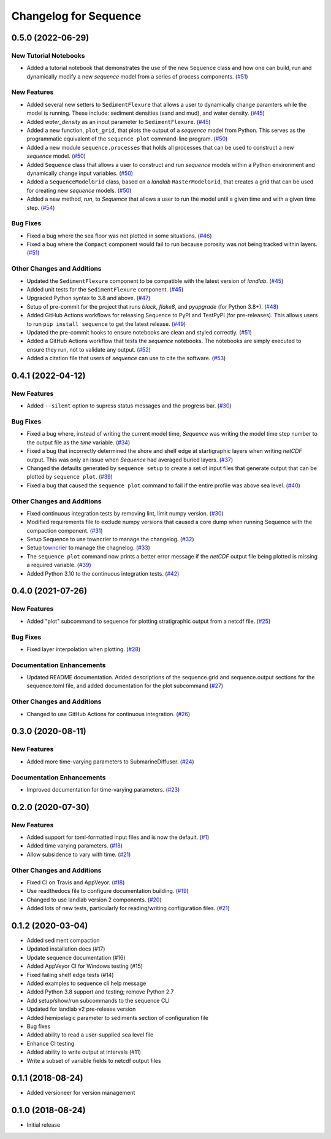 Changelog for Sequence
======================

.. towncrier release notes start

0.5.0 (2022-06-29)
------------------

New Tutorial Notebooks
``````````````````````

- Added a tutorial notebook that demonstrates the use of the new ``Sequence``
  class and how one can build, run and dynamically modify a new *sequence*
  model from a series of process components. (`#51 <https://github.com/sequence-dev/sequence/issues/51>`_)


New Features
````````````

- Added several new setters to ``SedimentFlexure`` that allows a user to
  dynamically change paramters while the model is running. These include:
  sediment densities (sand and mud), and water density. (`#45 <https://github.com/sequence-dev/sequence/issues/45>`_)
- Added *water_density* as an input parameter to ``SedimentFlexure``. (`#45 <https://github.com/sequence-dev/sequence/issues/45>`_)
- Added a new function, ``plot_grid``, that plots the output of a *sequence*
  model from Python. This serves as the programmatic equivalent of the
  ``sequence plot`` command-line program. (`#50 <https://github.com/sequence-dev/sequence/issues/50>`_)
- Added a new module ``sequence.processes`` that holds all processes that can
  be used to construct a new *sequence* model. (`#50 <https://github.com/sequence-dev/sequence/issues/50>`_)
- Added ``Sequence`` class that allows a user to construct and run *sequence*
  models within a Python environment and dynamically change input variables. (`#50 <https://github.com/sequence-dev/sequence/issues/50>`_)
- Added a ``SequenceModelGrid`` class, based on a *landlab* ``RasterModelGrid``,
  that creates a grid that can be used for creating new *sequence* models. (`#50 <https://github.com/sequence-dev/sequence/issues/50>`_)
- Added a new method, *run*, to *Sequence* that allows a user to run the model
  until a given time and with a given time step. (`#54 <https://github.com/sequence-dev/sequence/issues/54>`_)


Bug Fixes
`````````

- Fixed a bug where the sea floor was not plotted in some situations. (`#46 <https://github.com/sequence-dev/sequence/issues/46>`_)
- Fixed a bug where the ``Compact`` component would fail to run because
  porosity was not being tracked within layers. (`#51 <https://github.com/sequence-dev/sequence/issues/51>`_)


Other Changes and Additions
```````````````````````````

- Updated the ``SedimentFlexure`` component to be compatible with the latest
  version of *landlab*. (`#45 <https://github.com/sequence-dev/sequence/issues/45>`_)
- Added unit tests for the ``SedimentFlexure`` component. (`#45 <https://github.com/sequence-dev/sequence/issues/45>`_)
- Upgraded Python syntax to 3.8 and above. (`#47 <https://github.com/sequence-dev/sequence/issues/47>`_)
- Setup of pre-commit for the project that runs *black*, *flake8*, and
  *pyupgrade* (for Python 3.8+). (`#48 <https://github.com/sequence-dev/sequence/issues/48>`_)
- Added GitHub Actions workflows for releasing Sequence to PyPI and TestPyPI
  (for pre-releases). This allows users to run ``pip install sequence`` to get
  the latest release. (`#49 <https://github.com/sequence-dev/sequence/issues/49>`_)
- Updated the pre-commit hooks to ensure notebooks are clean and styled
  correctly. (`#51 <https://github.com/sequence-dev/sequence/issues/51>`_)
- Added a GitHub Actions workflow that tests the *sequence* notebooks. The
  notebooks are simply executed to ensure they run, not to validate any output. (`#52 <https://github.com/sequence-dev/sequence/issues/52>`_)
- Added a citation file that users of *sequence* can use to cite the software. (`#53 <https://github.com/sequence-dev/sequence/issues/53>`_)


0.4.1 (2022-04-12)
------------------

New Features
````````````

- Added ``--silent`` option to supress status messages and the progress bar. (`#30 <https://github.com/sequence-dev/sequence/issues/30>`_)


Bug Fixes
`````````

- Fixed a bug where, instead of writing the current model time, *Sequence* was
  writing the model time step number to the output file as the *time* variable. (`#34 <https://github.com/sequence-dev/sequence/issues/34>`_)
- Fixed a bug that incorrectly determined the shore and shelf edge at startigraphic layers
  when writing *netCDF* output. This was only an issue when *Sequence* had averaged buried layers. (`#37 <https://github.com/sequence-dev/sequence/issues/37>`_)
- Changed the defaults generated by ``sequence setup`` to create a set of input
  files that generate output that can be plotted by ``sequence plot``. (`#39 <https://github.com/sequence-dev/sequence/issues/39>`_)
- Fixed a bug that caused the ``sequence plot`` command to fail if the entire profile
  was above sea level. (`#40 <https://github.com/sequence-dev/sequence/issues/40>`_)


Other Changes and Additions
```````````````````````````

- Fixed continuous integration tests by removing lint, limit numpy version. (`#30 <https://github.com/sequence-dev/sequence/issues/30>`_)
- Modified requirements file to exclude numpy versions that caused a core dump when running Sequence with the compaction component. (`#31 <https://github.com/sequence-dev/sequence/issues/31>`_)
- Setup Sequence to use towncrier to manage the changelog. (`#32 <https://github.com/sequence-dev/sequence/issues/32>`_)
- Setup `towncrier <https://github.com/twisted/towncrier>`_ to manage the chagnelog. (`#33 <https://github.com/sequence-dev/sequence/issues/33>`_)
- The ``sequence plot`` command now prints a better error message if the
  *netCDF* output file being plotted is missing a required variable. (`#39 <https://github.com/sequence-dev/sequence/issues/39>`_)
- Added Python 3.10 to the continuous integration tests. (`#42 <https://github.com/sequence-dev/sequence/issues/42>`_)


0.4.0 (2021-07-26)
------------------

New Features
````````````

- Added "plot" subcommand to sequence for plotting stratigraphic output
  from a netcdf file. (`#25 <https://github.com/sequence-dev/sequence/issues/25>`_)


Bug Fixes
`````````

- Fixed layer interpolation when plotting. (`#28 <https://github.com/sequence-dev/sequence/issues/28>`_)


Documentation Enhancements
``````````````````````````

- Updated README documentation. Added descriptions of the
  sequence.grid and sequence.output sections for the
  sequence.toml file, and added documentation for the plot
  subcommand (`#27 <https://github.com/sequence-dev/sequence/issues/27>`_)


Other Changes and Additions
```````````````````````````

- Changed to use GitHub Actions for continuous integration. (`#26 <https://github.com/sequence-dev/sequence/issues/26>`_)


0.3.0 (2020-08-11)
------------------

New Features
````````````

- Added more time-varying parameters to SubmarineDiffuser. (`#24 <https://github.com/sequence-dev/sequence/issues/24>`_)


Documentation Enhancements
``````````````````````````

- Improved documentation for time-varying parameters. (`#23 <https://github.com/sequence-dev/sequence/issues/23>`_)


0.2.0 (2020-07-30)
------------------

New Features
````````````

- Added support for toml-formatted input files and is now the default. (`#1 <https://github.com/sequence-dev/sequence/issues/1>`_)
- Added time varying parameters. (`#18 <https://github.com/sequence-dev/sequence/issues/18>`_)
- Allow subsidence to vary with time. (`#21 <https://github.com/sequence-dev/sequence/issues/21>`_)


Other Changes and Additions
```````````````````````````

- Fixed CI on Travis and AppVeyor. (`#18 <https://github.com/sequence-dev/sequence/issues/18>`_)
- Use readthedocs file to configure documentation building. (`#19 <https://github.com/sequence-dev/sequence/issues/19>`_)
- Changed to use landlab version 2 components. (`#20 <https://github.com/sequence-dev/sequence/issues/20>`_)
- Added lots of new tests, particularly for reading/writing configuration files. (`#21 <https://github.com/sequence-dev/sequence/issues/21>`_)


0.1.2 (2020-03-04)
------------------ 

- Added sediment compaction

- Updated installation docs (#17)

- Update sequence documentation (#16)

- Added AppVeyor CI for Windows testing (#15)

- Fixed failing shelf edge tests (#14)

- Added examples to sequence cli help message

- Added Python 3.8 support and testing; remove Python 2.7

- Add setup/show/run subcommands to the sequence CLI

- Updated for landlab v2 pre-release version

- Added hemipelagic parameter to sediments section of configuration file

- Bug fixes

- Added ability to read a user-supplied sea level file

- Enhance CI testing

- Added ability to write output at intervals (#11)

- Write a subset of variable fields to netcdf output files


0.1.1 (2018-08-24)
------------------ 
- Added versioneer for version management


0.1.0 (2018-08-24)
------------------ 

- Initial release

